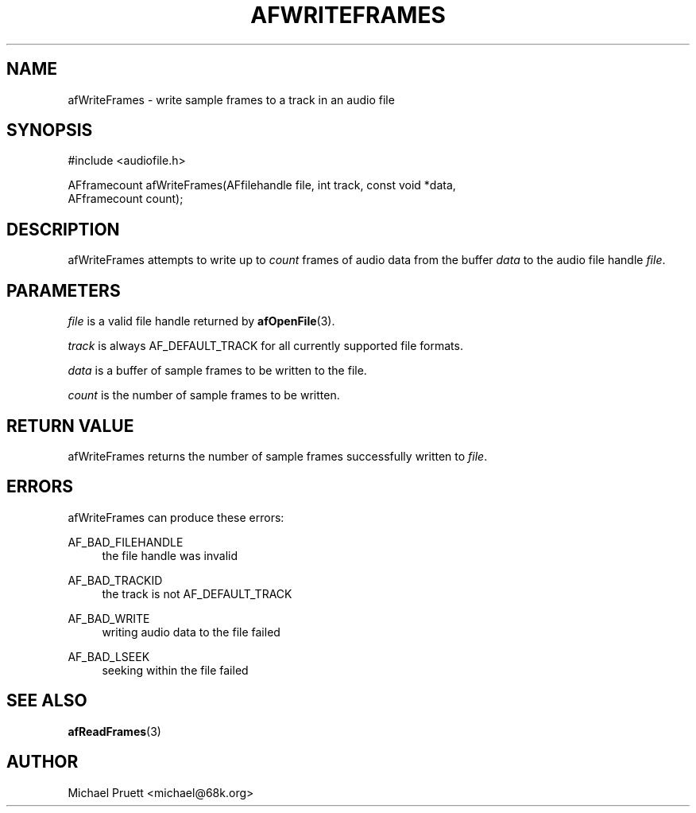 '\" t
.\"     Title: afWriteFrames
.\"    Author: [see the "AUTHOR" section]
.\" Generator: DocBook XSL Stylesheets v1.76.1 <http://docbook.sf.net/>
.\"      Date: 03/06/2013
.\"    Manual: \ \&
.\"    Source: Audio File Library 0.3.6
.\"  Language: English
.\"
.TH "AFWRITEFRAMES" "3" "03/06/2013" "Audio File Library 0\&.3\&.6" "\ \&"
.\" -----------------------------------------------------------------
.\" * Define some portability stuff
.\" -----------------------------------------------------------------
.\" ~~~~~~~~~~~~~~~~~~~~~~~~~~~~~~~~~~~~~~~~~~~~~~~~~~~~~~~~~~~~~~~~~
.\" http://bugs.debian.org/507673
.\" http://lists.gnu.org/archive/html/groff/2009-02/msg00013.html
.\" ~~~~~~~~~~~~~~~~~~~~~~~~~~~~~~~~~~~~~~~~~~~~~~~~~~~~~~~~~~~~~~~~~
.ie \n(.g .ds Aq \(aq
.el       .ds Aq '
.\" -----------------------------------------------------------------
.\" * set default formatting
.\" -----------------------------------------------------------------
.\" disable hyphenation
.nh
.\" disable justification (adjust text to left margin only)
.ad l
.\" -----------------------------------------------------------------
.\" * MAIN CONTENT STARTS HERE *
.\" -----------------------------------------------------------------
.SH "NAME"
afWriteFrames \- write sample frames to a track in an audio file
.SH "SYNOPSIS"
.sp
.nf
#include <audiofile\&.h>
.fi
.sp
.nf
AFframecount afWriteFrames(AFfilehandle file, int track, const void *data,
    AFframecount count);
.fi
.SH "DESCRIPTION"
.sp
afWriteFrames attempts to write up to \fIcount\fR frames of audio data from the buffer \fIdata\fR to the audio file handle \fIfile\fR\&.
.SH "PARAMETERS"
.sp
\fIfile\fR is a valid file handle returned by \fBafOpenFile\fR(3)\&.
.sp
\fItrack\fR is always AF_DEFAULT_TRACK for all currently supported file formats\&.
.sp
\fIdata\fR is a buffer of sample frames to be written to the file\&.
.sp
\fIcount\fR is the number of sample frames to be written\&.
.SH "RETURN VALUE"
.sp
afWriteFrames returns the number of sample frames successfully written to \fIfile\fR\&.
.SH "ERRORS"
.sp
afWriteFrames can produce these errors:
.PP
AF_BAD_FILEHANDLE
.RS 4
the file handle was invalid
.RE
.PP
AF_BAD_TRACKID
.RS 4
the track is not
AF_DEFAULT_TRACK
.RE
.PP
AF_BAD_WRITE
.RS 4
writing audio data to the file failed
.RE
.PP
AF_BAD_LSEEK
.RS 4
seeking within the file failed
.RE
.SH "SEE ALSO"
.sp
\fBafReadFrames\fR(3)
.SH "AUTHOR"
.sp
Michael Pruett <michael@68k\&.org>
